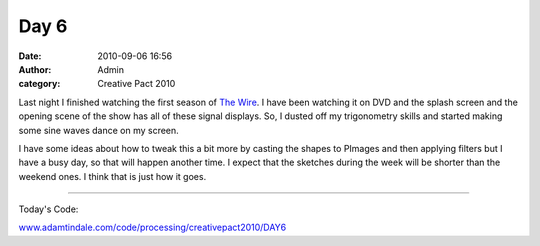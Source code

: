 Day 6
#####
:date: 2010-09-06 16:56
:author: Admin
:category: Creative Pact 2010

Last night I finished watching the first season of `The Wire`_. I have
been watching it on DVD and the splash screen and the opening scene of
the show has all of these signal displays. So, I dusted off my
trigonometry skills and started making some sine waves dance on my
screen.

I have some ideas about how to tweak this a bit more by casting the
shapes to PImages and then applying filters but I have a busy day, so
that will happen another time. I expect that the sketches during the
week will be shorter than the weekend ones. I think that is just how it
goes.

.. image:: /img/blog/creative-pact-2010/screen-0264.jpg
    :alt: Screenshot of software.

.. image:: /img/blog/creative-pact-2010/screen-0342.jpg
    :alt: Screenshot of software.

--------------

Today's Code:

.. raw:: html

    <script src="http://gist-it.appspot.com/github/drart/CREATIVEPACT/blob/master/DAY6/DAY6.pde"></script>

`www.adamtindale.com/code/processing/creativepact2010/DAY6`_

.. _The Wire: http://www.imdb.com/title/tt0306414/
.. _www.adamtindale.com/code/processing/creativepact2010/DAY6: http://www.adamtindale.com/code/processing/creativepact2010/DAY6

